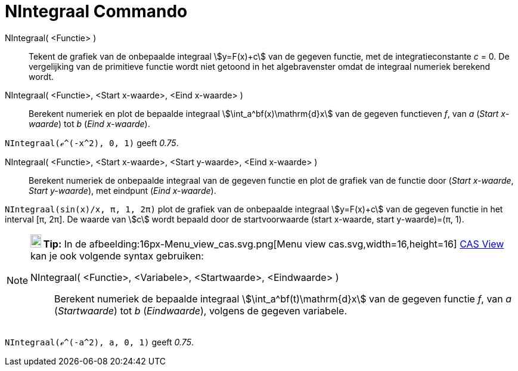 = NIntegraal Commando
:page-en: commands/NIntegral
ifdef::env-github[:imagesdir: /nl/modules/ROOT/assets/images]

NIntegraal( <Functie> )::
  Tekent de grafiek van de onbepaalde integraal stem:[y=F(x)+c] van de gegeven functie, met de integratieconstante _c_ = 0. De vergelijking van de primitieve functie wordt niet getoond in het algebravenster omdat de integraal numeriek berekend wordt.

NIntegraal( <Functie>, <Start x-waarde>, <Eind x-waarde> )::
  Berekent numeriek en plot de bepaalde integraal stem:[\int_a^bf(x)\mathrm{d}x] van de gegeven functieven _f_, van _a_ 
  (_Start x-waarde_) tot _b_ (_Eind x-waarde_).

[EXAMPLE]
====

`++NIntegraal(ℯ^(-x^2), 0, 1)++` geeft _0.75_.

====

NIntegraal( <Functie>, <Start x-waarde>, <Start y-waarde>, <Eind x-waarde> )::
  Berekent numeriek de onbepaalde integraal van de gegeven functie en plot de grafiek van de functie door
  (_Start x-waarde_, _Start y-waarde_), met eindpunt (_Eind x-waarde_).

[EXAMPLE]
====

`++NIntegraal(sin(x)/x, π, 1, 2π)++` plot de grafiek van de onbepaalde integraal stem:[y=F(x)+c] van de gegeven functie in
het interval [π, 2π]. De waarde van stem:[c] wordt bepaald door de startvoorwaarde (start x-waarde, start y-waarde)=(π, 1).

====

[NOTE]
====

*image:18px-Bulbgraph.png[Note,title="Note",width=18,height=22] Tip:* In de afbeelding:16px-Menu_view_cas.svg.png[Menu view
cas.svg,width=16,height=16] xref:/CAS_View.adoc[CAS View] kan je ook volgende syntax gebruiken:

NIntegraal( <Functie>, <Variabele>, <Startwaarde>, <Eindwaarde> )::
  Berekent numeriek de bepaalde integraal stem:[\int_a^bf(t)\mathrm{d}x] van de gegeven functie _f_, van _a_
  (_Startwaarde_) tot _b_ (_Eindwaarde_), volgens de gegeven variabele.

====

[EXAMPLE]
====

`++NIntegraal(ℯ^(-a^2), a, 0, 1)++` geeft _0.75_.

====
